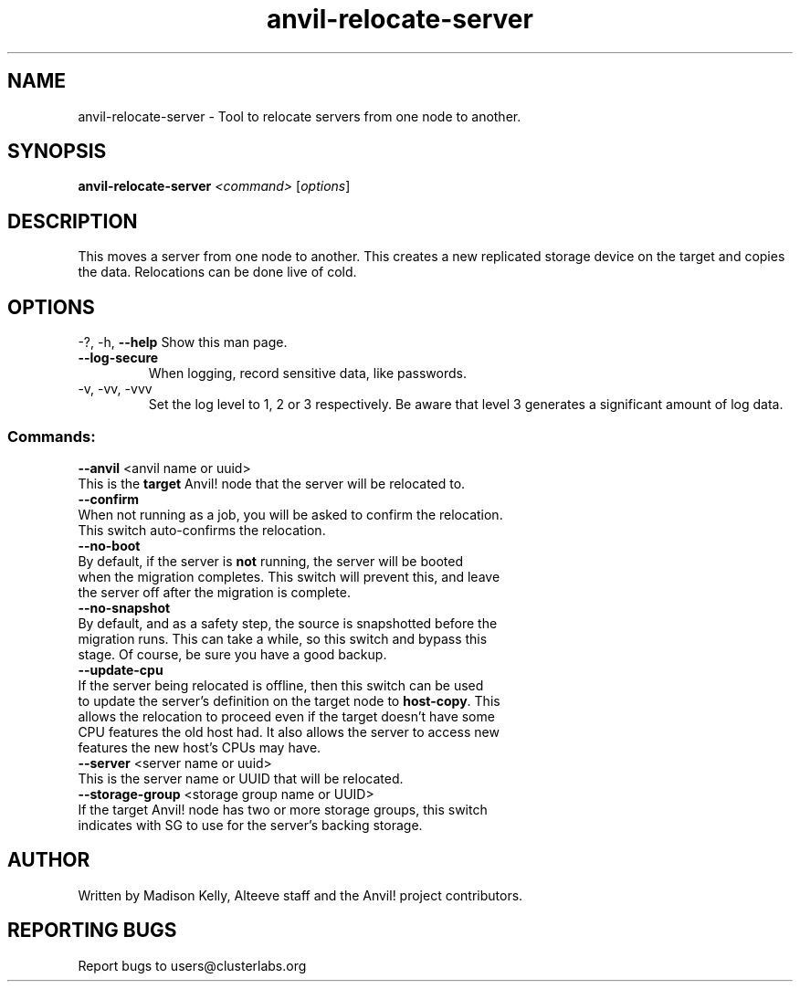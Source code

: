 .\" Manpage for the Anvil! cluster update tool.
.\" Contact mkelly@alteeve.com to report issues, concerns or suggestions.
.TH anvil-relocate-server "8" "November 22 2024" "Anvil! Intelligent Availability™ Platform"
.SH NAME
anvil-relocate-server \- Tool to relocate servers from one node to another.
.SH SYNOPSIS
.B anvil-relocate-server 
\fI\,<command> \/\fR[\fI\,options\/\fR]
.SH DESCRIPTION
This moves a server from one node to another. This creates a new replicated storage device on the target and copies the data. Relocations can be done live of cold. 
.IP
.SH OPTIONS
\-?, \-h, \fB\-\-help\fR
Show this man page.
.TP
\fB\-\-log\-secure\fR
When logging, record sensitive data, like passwords.
.TP
\-v, \-vv, \-vvv
Set the log level to 1, 2 or 3 respectively. Be aware that level 3 generates a significant amount of log data.
.IP
.SS "Commands:"
\fB\-\-anvil\fR <anvil name or uuid>
.TP
This is the \fBtarget\fR Anvil! node that the server will be relocated to. 
.TP
\fB\-\-confirm\fR
.TP
When not running as a job, you will be asked to confirm the relocation. This switch auto-confirms the relocation.
.TP
\fB\-\-no\-boot\fR
.TP
By default, if the server is \fBnot\fR running, the server will be booted when the migration completes. This switch will prevent this, and leave the server off after the migration is complete.
.TP
\fB\-\-no\-snapshot\fR
.TP
By default, and as a safety step, the source is snapshotted before the migration runs. This can take a while, so this switch and bypass this stage. Of course, be sure you have a good backup.
.TP
\fB\-\-update\-cpu\fR
.TP
If the server being relocated is offline, then this switch can be used to update the server's definition on the target node to \fBhost\-copy\fR. This allows the relocation to proceed even if the target doesn't have some CPU features the old host had. It also allows the server to access new features the new host's CPUs may have.
.TP
\fB\-\-server\fR <server name or uuid>
.TP
This is the server name or UUID that will be relocated. 
.TP
\fB\-\-storage\-group\fR <storage group name or UUID>
.TP
If the target Anvil! node has two or more storage groups, this switch indicates with SG to use for the server's backing storage.
.IP
.SH AUTHOR
Written by Madison Kelly, Alteeve staff and the Anvil! project contributors.
.SH "REPORTING BUGS"
Report bugs to users@clusterlabs.org
